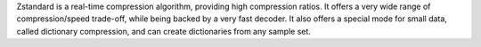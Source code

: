 Zstandard is a real-time compression algorithm, providing high compression ratios.
It offers a very wide range of compression/speed trade-off, while being backed by a very fast decoder.
It also offers a special mode for small data, called dictionary compression, and can create dictionaries
from any sample set.

